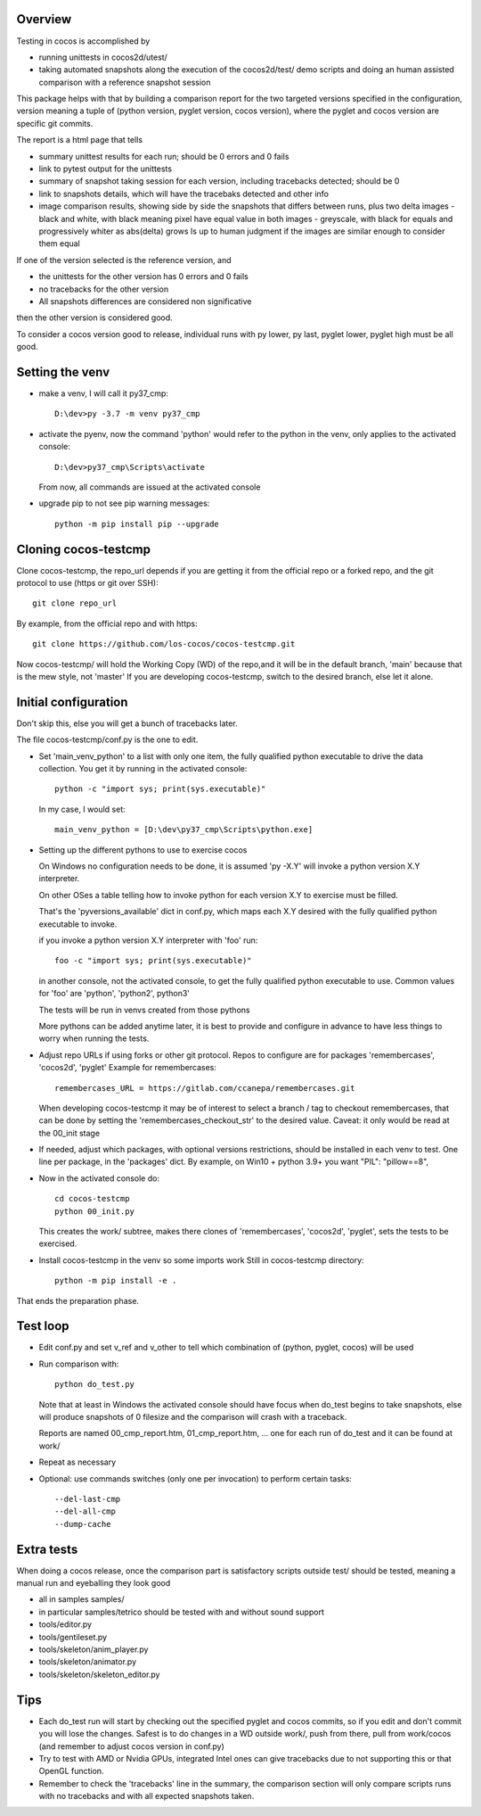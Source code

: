 Overview
--------

Testing in cocos is accomplished by

- running unittests in cocos2d/utest/

- taking automated snapshots along the execution of the cocos2d/test/ demo scripts and doing an human assisted comparison with a reference snapshot session 

This package helps with that by building a comparison report for the two targeted versions specified in the configuration, version meaning a tuple of (python version, pyglet version, cocos version), where the pyglet and cocos version are specific git commits. 

The report is a html page that tells 

- summary unittest results for each run; should be 0 errors and 0 fails
- link to pytest output for the unittests
- summary of snapshot taking session for each version, including tracebacks detected; should be 0
- link to snapshots details, which will have the tracebaks detected and other info 
- image comparison results, showing side by side the snapshots that differs between runs, plus two delta images
  - black and white, with black meaning pixel have equal value in both images
  - greyscale, with black for equals and progressively whiter as abs(delta) grows
  Is up to human judgment if the images are similar enough to consider them equal

If one of the version selected is the reference version, and

- the unittests for the other version has 0 errors and 0 fails
- no tracebacks for the other version
- All snapshots differences are considered non significative

then the other version is considered good.

To consider a cocos version good to release, individual runs with py lower, py last, pyglet lower, pyglet high must be all good. 
 
Setting the venv
----------------

- make a venv, I will call it py37_cmp::

    D:\dev>py -3.7 -m venv py37_cmp

- activate the pyenv, now the command 'python' would refer to the python in the venv, only applies to the activated console::

    D:\dev>py37_cmp\Scripts\activate
    
  From now, all commands are issued at the activated console

- upgrade pip to not see pip warning messages::

    python -m pip install pip --upgrade

Cloning cocos-testcmp
---------------------

Clone cocos-testcmp, the repo_url depends if you are getting it from the official repo or a forked repo, and the git protocol to use (https or git over SSH)::

    git clone repo_url
        
By example, from the official repo and with https::

    git clone https://github.com/los-cocos/cocos-testcmp.git

Now cocos-testcmp/ will hold the Working Copy (WD) of the repo,and it will be in the default branch, 'main' because that is the mew style, not 'master'
If you are developing cocos-testcmp, switch to the desired branch, else let it alone.

Initial configuration
--------------------- 

Don't skip this, else you will get a bunch of tracebacks later.

The file cocos-testcmp/conf.py is the one to edit.

- Set 'main_venv_python' to a list with only one item, the fully qualified python executable to drive the data collection. You get it by running in the activated console::

    python -c "import sys; print(sys.executable)"

  In my case, I would set::
  
    main_venv_python = [D:\dev\py37_cmp\Scripts\python.exe]

- Setting up the different pythons to use to exercise cocos

  On Windows no configuration needs to be done, it is assumed 'py -X.Y' will invoke a python version X.Y interpreter.

  On other OSes a table telling how to invoke python for each version X.Y to exercise must be filled.
   
  That's the 'pyversions_available' dict in conf.py, which maps each X.Y desired with the fully qualified python executable to invoke.
   
  if you invoke a python version X.Y interpreter with 'foo' run::
  
      foo -c "import sys; print(sys.executable)"

  in another console, not the activated console, to get the fully qualified python executable to use.
  Common values for 'foo' are 'python', 'python2', python3'
   
  The tests will be run in venvs created from those pythons
   
  More pythons can be added anytime later, it is best to provide and configure in advance to have less things to worry when running the tests.
   
- Adjust repo URLs if using forks or other git protocol.
  Repos to configure are for packages 'remembercases', 'cocos2d', 'pyglet'
  Example for remembercases::

	remembercases_URL = https://gitlab.com/ccanepa/remembercases.git
  
  When developing cocos-testcmp it may be of interest to select a branch / tag to checkout remembercases, that can be done by setting the 'remembercases_checkout_str' to the desired value. Caveat: it only would be read at the 00_init stage
  
- If needed, adjust which packages, with optional versions restrictions, should be installed in each venv to test.
  One line per package, in the 'packages' dict.
  By example, on Win10 + python 3.9+ you want "PIL": "pillow==8",
  
- Now in the activated console do::

    cd cocos-testcmp
    python 00_init.py

  This creates the work/ subtree, makes there clones of 'remembercases', 'cocos2d', 'pyglet', sets the tests to be exercised.
     
- Install cocos-testcmp in the venv so some imports work
  Still in cocos-testcmp directory::
  
     python -m pip install -e .
     
That ends the preparation phase.

Test loop
---------

- Edit conf.py and set v_ref and v_other to tell which combination of (python, pyglet, cocos) will be used

- Run comparison with::

     python do_test.py

  Note that at least in Windows the activated console should have focus when do_test begins to take snapshots, else will produce snapshots of 0 filesize and the comparison will crash with a traceback.
  
  Reports are named 00_cmp_report.htm, 01_cmp_report.htm, ... one for each run of do_test and it can be found at work/

- Repeat as necessary

- Optional: use commands switches (only one per invocation) to perform certain tasks::
  
  --del-last-cmp
  --del-all-cmp
  --dump-cache

Extra tests
-----------

When doing a cocos release, once the comparison part is satisfactory scripts outside test/ should be tested, meaning a manual run and eyeballing they look good

- all in samples samples/
- in particular samples/tetrico should be tested with and without sound support
- tools/editor.py
- tools/gentileset.py
- tools/skeleton/anim_player.py
- tools/skeleton/animator.py
- tools/skeleton/skeleton_editor.py

Tips
----

- Each do_test run will start by checking out the specified pyglet and cocos commits, so if you edit and don't commit you will lose the changes. Safest is to do changes in a WD outside work/, push from there, pull from work/cocos (and remember to adjust cocos version in conf.py)

- Try to test with AMD or Nvidia GPUs, integrated Intel ones can give tracebacks due to not supporting this or that OpenGL function.

- Remember to check the 'tracebacks' line in the summary, the comparison section will only compare scripts runs with no tracebacks and with all expected snapshots taken.
